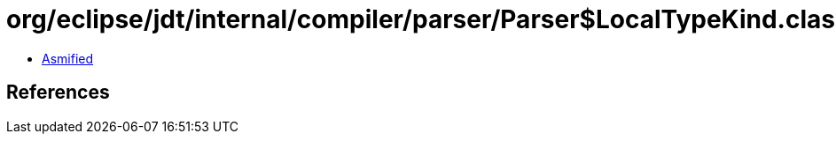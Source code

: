 = org/eclipse/jdt/internal/compiler/parser/Parser$LocalTypeKind.class

 - link:Parser$LocalTypeKind-asmified.java[Asmified]

== References

